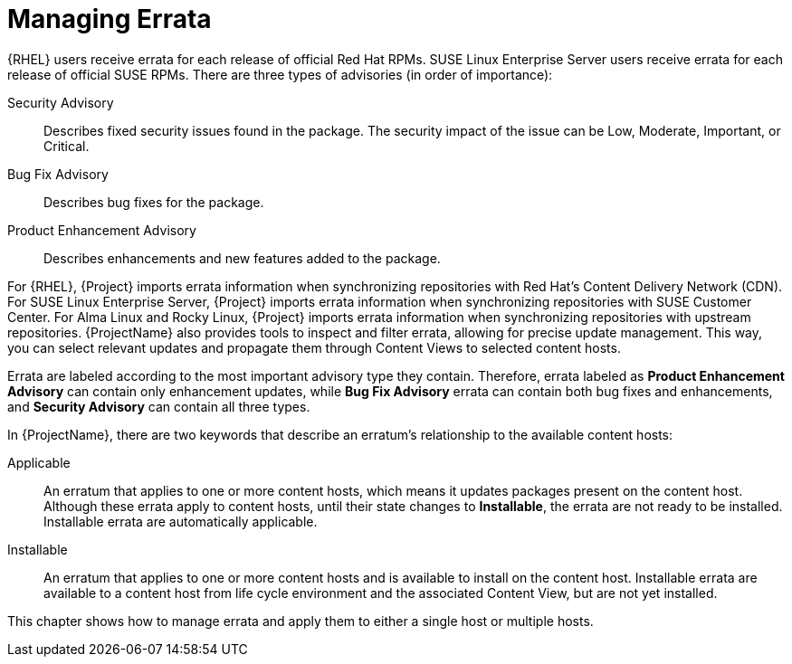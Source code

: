 [id="Managing_Errata_{context}"]
= Managing Errata

ifdef::satellite[]
As a part of Red Hat's quality control and release process, we provide customers with updates for each release of official Red Hat RPMs.
Red Hat compiles groups of related package into an *erratum* along with an advisory that provides a description of the update.
endif::[]
ifndef::satellite[]
{RHEL} users receive errata for each release of official Red Hat RPMs.
SUSE Linux Enterprise Server users receive errata for each release of official SUSE RPMs.
endif::[]
ifdef::orcharhino[]
Additionally, ATIX provides Debian and Ubuntu users with errata.
endif::[]
There are three types of advisories (in order of importance):

Security Advisory::
Describes fixed security issues found in the package.
The security impact of the issue can be Low, Moderate, Important, or Critical.

Bug Fix Advisory::
Describes bug fixes for the package.

Product Enhancement Advisory::
Describes enhancements and new features added to the package.

ifdef::satellite[]
{ProjectName} imports this errata information when synchronizing repositories with Red Hat's Content Delivery Network (CDN).
endif::[]
ifndef::satellite[]
For {RHEL}, {Project} imports errata information when synchronizing repositories with Red Hat's Content Delivery Network (CDN).
For SUSE Linux Enterprise Server, {Project} imports errata information when synchronizing repositories with SUSE Customer Center.
For Alma Linux and Rocky Linux, {Project} imports errata information when synchronizing repositories with upstream repositories.
endif::[]
{ProjectName} also provides tools to inspect and filter errata, allowing for precise update management.
This way, you can select relevant updates and propagate them through Content Views to selected content hosts.

Errata are labeled according to the most important advisory type they contain.
Therefore, errata labeled as *Product Enhancement Advisory* can contain only enhancement updates, while *Bug Fix Advisory* errata can contain both bug fixes and enhancements, and *Security Advisory* can contain all three types.

In {ProjectName}, there are two keywords that describe an erratum's relationship to the available content hosts:

Applicable::
An erratum that applies to one or more content hosts, which means it updates packages present on the content host.
Although these errata apply to content hosts, until their state changes to *Installable*, the errata are not ready to be installed.
Installable errata are automatically applicable.

Installable::
An erratum that applies to one or more content hosts and is available to install on the content host.
Installable errata are available to a content host from life cycle environment and the associated Content View, but are not yet installed.

This chapter shows how to manage errata and apply them to either a single host or multiple hosts.
